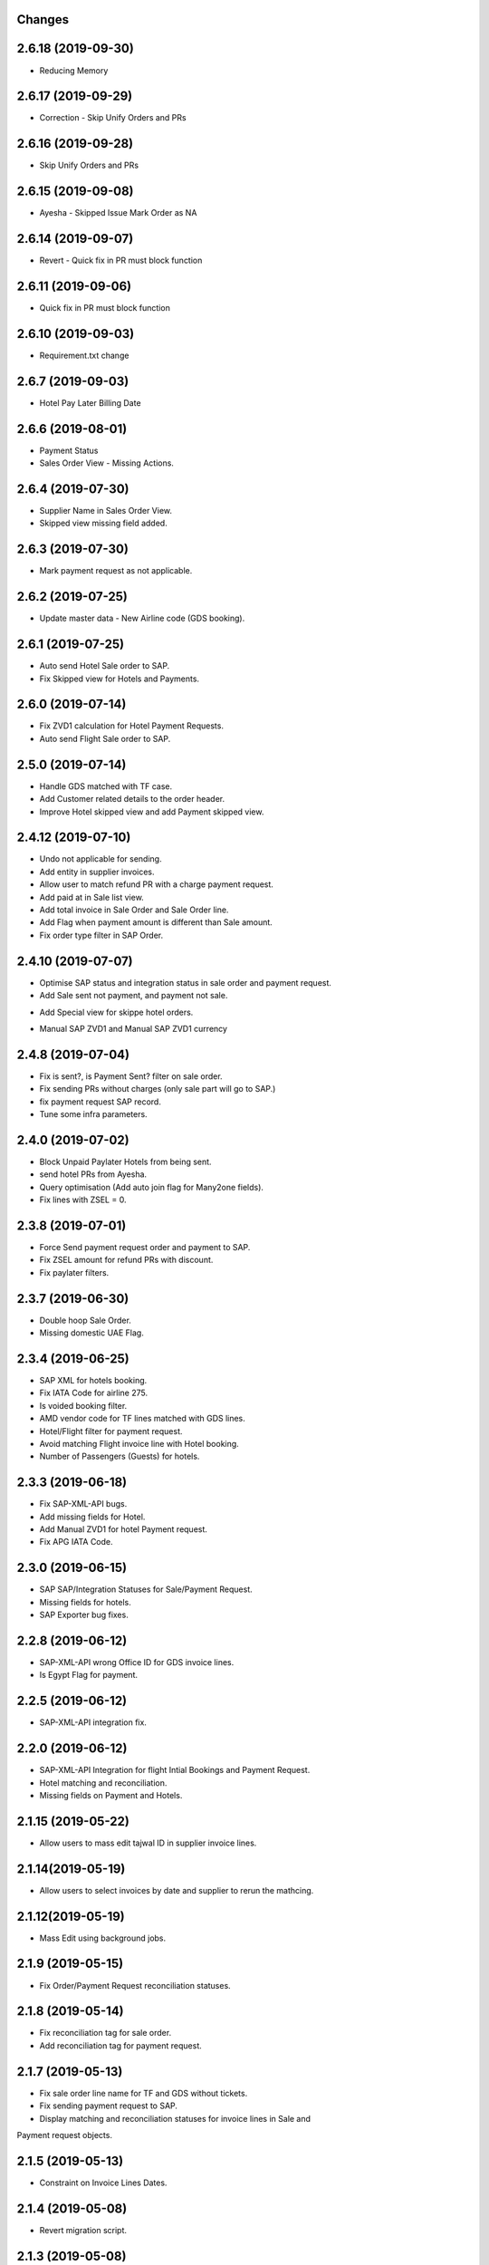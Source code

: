 Changes
-------
2.6.18 (2019-09-30)
------------------
- Reducing Memory

2.6.17 (2019-09-29)
------------------
- Correction - Skip Unify Orders and PRs

2.6.16 (2019-09-28)
------------------
- Skip Unify Orders and PRs

2.6.15 (2019-09-08)
------------------
- Ayesha - Skipped Issue Mark Order as NA

2.6.14 (2019-09-07)
------------------
- Revert - Quick fix in PR must block function

2.6.11 (2019-09-06)
------------------
- Quick fix in PR must block function

2.6.10 (2019-09-03)
------------------
- Requirement.txt change

2.6.7 (2019-09-03)
------------------
- Hotel Pay Later Billing Date

2.6.6 (2019-08-01)
------------------
- Payment Status
- Sales Order View - Missing Actions.

2.6.4 (2019-07-30)
------------------
- Supplier Name in Sales Order View.
- Skipped view missing field added.

2.6.3 (2019-07-30)
------------------
- Mark payment request as not applicable.

2.6.2 (2019-07-25)
-------------------
- Update master data - New Airline code (GDS booking).

2.6.1 (2019-07-25)
-------------------
- Auto send Hotel Sale order to SAP.
- Fix Skipped view for Hotels and Payments.

2.6.0 (2019-07-14)
-------------------
- Fix ZVD1 calculation for Hotel Payment Requests.
- Auto send Flight Sale order to SAP.

2.5.0 (2019-07-14)
-------------------
- Handle GDS matched with TF case.
- Add Customer related details to the order header.
- Improve Hotel skipped view and add Payment skipped view.

2.4.12 (2019-07-10)
-------------------
- Undo not applicable for sending.
- Add entity in supplier invoices.
- Allow user to match refund PR with a charge payment request.
- Add paid at in Sale list view.
- Add total invoice in Sale Order and Sale Order line.
- Add Flag when payment amount is different than Sale amount.
- Fix order type filter in SAP Order.

2.4.10 (2019-07-07)
-------------------
- Optimise SAP status and integration status in sale order and payment request.
- Add Sale sent not payment, and payment not sale.
.. image:: images/sale_payment_in_sap_filter.png

- Add Special view for skippe hotel orders.
.. image:: images/hotel_skipped_orders.png

- Manual SAP ZVD1 and Manual SAP ZVD1 currency
.. image:: images/manual_zvd1.png

2.4.8 (2019-07-04)
------------------
- Fix is sent?, is Payment Sent? filter on sale order.
- Fix sending PRs without charges (only sale part will go to SAP.)
- fix payment request SAP record.
- Tune some infra parameters.

2.4.0 (2019-07-02)
------------------
- Block Unpaid Paylater Hotels from being sent.
- send hotel PRs from Ayesha.
- Query optimisation (Add auto join flag for Many2one fields).
- Fix lines with ZSEL = 0.

2.3.8 (2019-07-01)
------------------
- Force Send payment request order and payment to SAP.
- Fix ZSEL amount for refund PRs with discount.
- Fix paylater filters.

2.3.7 (2019-06-30)
------------------
- Double hoop Sale Order.
- Missing domestic UAE Flag.

2.3.4 (2019-06-25)
------------------
* SAP XML for hotels booking.
* Fix IATA Code for airline 275.
* Is voided booking filter.
* AMD vendor code for TF lines matched with GDS lines.
* Hotel/Flight filter for payment request.
* Avoid matching Flight invoice line with Hotel booking.
* Number of Passengers (Guests) for hotels.

2.3.3 (2019-06-18)
------------------
* Fix SAP-XML-API bugs.
* Add missing fields for Hotel.
* Add Manual ZVD1 for hotel Payment request.
* Fix APG IATA Code.

2.3.0 (2019-06-15)
------------------
* SAP SAP/Integration Statuses for Sale/Payment Request.
* Missing fields for hotels.
* SAP Exporter bug fixes.

2.2.8 (2019-06-12)
------------------
* SAP-XML-API wrong Office ID for GDS invoice lines.
* Is Egypt Flag for payment.

2.2.5 (2019-06-12)
------------------
* SAP-XML-API integration fix.

2.2.0 (2019-06-12)
------------------
* SAP-XML-API Integration for flight Intial Bookings and Payment Request.
* Hotel matching and reconciliation.
* Missing fields on Payment and Hotels.

2.1.15 (2019-05-22)
-------------------
* Allow users to mass edit tajwal ID in supplier invoice lines.

2.1.14(2019-05-19)
------------------
* Allow users to select invoices by date and supplier to rerun the mathcing.

2.1.12(2019-05-19)
------------------
* Mass Edit using background jobs.

2.1.9 (2019-05-15)
------------------
* Fix Order/Payment Request reconciliation statuses.

2.1.8 (2019-05-14)
------------------
* Fix reconciliation tag for sale order.
* Add reconciliation tag for payment request.

2.1.7 (2019-05-13)
------------------
* Fix sale order line name for TF and GDS without tickets.
* Fix sending payment request to SAP.
* Display matching and reconciliation statuses for invoice lines in Sale and
Payment request objects.

2.1.5 (2019-05-13)
------------------
* Constraint on Invoice Lines Dates.

2.1.4 (2019-05-08)
------------------
* Revert migration script.

2.1.3 (2019-05-08)
------------------
* Fix reconciliation statuses in sale order.

2.1.2 (2019-05-07)
------------------
* Fix Estimated cost in supplier currency calculation in Payment Request.
* Reconciliation Filter for Order Lines and pivot view.

2.1.1 (2019-05-07)
------------------
* Reconciliation Tag for unreconciled entries.

2.1.0 (2019-05-07)
------------------
* Report Generator for GDS daily report.

2.0.7 (2019-05-07)
------------------
* Add cron job for GDS daily report.

2.0.6 (2019-05-06)
------------------
* Queue Jobs menus.

2.0.5 (2019-05-06)
------------------
* Bug fixes.

2.0.2 (2019-05-05)
------------------
* Remove readonly from sale order sync date.

2.0.1 (2019-05-05)
------------------
* OMS-FINANCE-API URL for live server.

2.0.0 (2019-05-05)
------------------
* Flight booking MVP Matching and Reconciliation for all suppliers.

1.5.6 (2019-04-24)
------------------
* Revert Transaction Type computation. Handeled in SAP-WEB-XML.

1.5.3 (2019-04-08)
------------------
* Do not send SPAN Payment request.

1.5.2 (2019-03-26)
------------------
* Manual OUTPUT VAT amount.

1.5.1 (2019-03-25)
------------------
* Empty GDSCode for change fee lineitem
* Change fee material for live sap.

1.5.0 (2019-03-13)
------------------
* VAT on change fee.
* Fix Payment Transaction calculation.

1.4.5 (2019-02-24)
------------------
* AYESHA-41: Use update_at date when sending to SAP.

1.4.4 (2019-02-14)
------------------
* GDS lines with zero amount should not be sent to SAP

1.4.3 (2019-02-14)
------------------
* AYES-38: Compute tax code using output vat

1.4.2 (2019-02-11)
------------------
* Allow users to import exchange rates.

1.4.1 (2019-02-10)
------------------
* Fix SAP Sale payload and zvt1 proration.

1.4.0 (2019-02-05)
-----------------
* AYESHA-18: Automatically download SAP Sale report from S3 bucket.
* AYESHA-75: Payment Request reconciliation and matching optimisation.
* AYESHA-79: Send payment request line wise when is possible.
* AYESHA-47: For Egypt payment request ZVD1 is equal to ZSEL.
* AYESHA-63: Add Transaction type to payment when sending to SAP.


1.3.6 (2019-01-23)
------------------
* [REF]ofh_payment_request_sap: Send the currency when sending payment to SAP.
